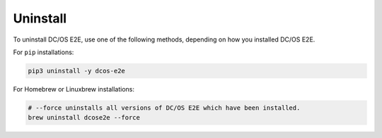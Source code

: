 Uninstall
~~~~~~~~~

To uninstall DC/OS E2E, use one of the following methods, depending on how you installed DC/OS E2E.

For ``pip`` installations:

.. code:: sh

   pip3 uninstall -y dcos-e2e

For Homebrew or Linuxbrew installations:

.. code:: sh

   # --force uninstalls all versions of DC/OS E2E which have been installed.
   brew uninstall dcose2e --force

